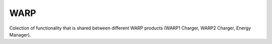 WARP
----

Colection of functionality that is shared between different WARP products (WARP1 Charger, WARP2 Charger, Energy Manager).
